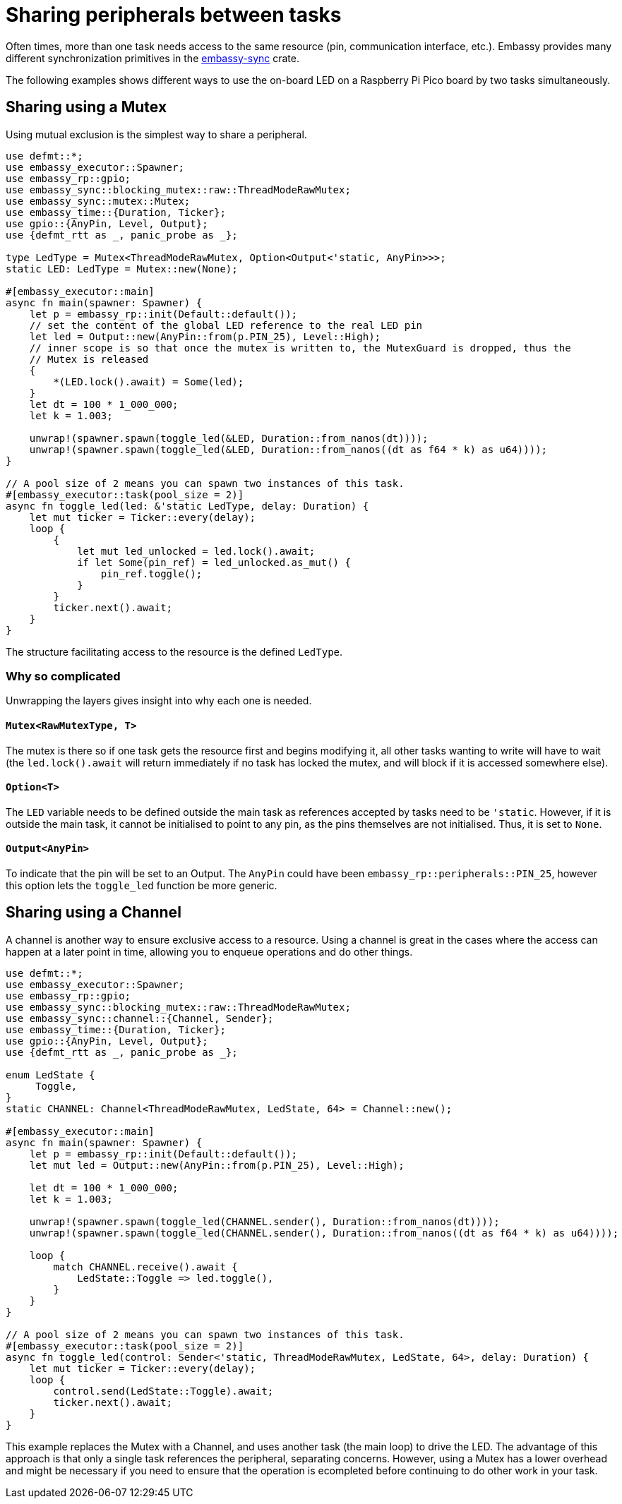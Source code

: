 = Sharing peripherals between tasks

Often times, more than one task needs access to the same resource (pin, communication interface, etc.). Embassy provides many different synchronization primitives in the link:https://crates.io/crates/embassy-sync[embassy-sync] crate.

The following examples shows different ways to use the on-board LED on a Raspberry Pi Pico board by two tasks simultaneously.

== Sharing using a Mutex

Using mutual exclusion is the simplest way to share a peripheral.

[,rust]
----
use defmt::*;
use embassy_executor::Spawner;
use embassy_rp::gpio;
use embassy_sync::blocking_mutex::raw::ThreadModeRawMutex;
use embassy_sync::mutex::Mutex;
use embassy_time::{Duration, Ticker};
use gpio::{AnyPin, Level, Output};
use {defmt_rtt as _, panic_probe as _};

type LedType = Mutex<ThreadModeRawMutex, Option<Output<'static, AnyPin>>>;
static LED: LedType = Mutex::new(None);

#[embassy_executor::main]
async fn main(spawner: Spawner) {
    let p = embassy_rp::init(Default::default());
    // set the content of the global LED reference to the real LED pin
    let led = Output::new(AnyPin::from(p.PIN_25), Level::High);
    // inner scope is so that once the mutex is written to, the MutexGuard is dropped, thus the
    // Mutex is released
    {
        *(LED.lock().await) = Some(led);
    }
    let dt = 100 * 1_000_000;
    let k = 1.003;

    unwrap!(spawner.spawn(toggle_led(&LED, Duration::from_nanos(dt))));
    unwrap!(spawner.spawn(toggle_led(&LED, Duration::from_nanos((dt as f64 * k) as u64))));
}

// A pool size of 2 means you can spawn two instances of this task.
#[embassy_executor::task(pool_size = 2)]
async fn toggle_led(led: &'static LedType, delay: Duration) {
    let mut ticker = Ticker::every(delay);
    loop {
        {
            let mut led_unlocked = led.lock().await;
            if let Some(pin_ref) = led_unlocked.as_mut() {
                pin_ref.toggle();
            }
        }
        ticker.next().await;
    }
}
----

The structure facilitating access to the resource is the defined `LedType`.

=== Why so complicated

Unwrapping the layers gives insight into why each one is needed.

==== `Mutex<RawMutexType, T>`

The mutex is there so if one task gets the resource first and begins modifying it, all other tasks wanting to write will have to wait (the `led.lock().await` will return immediately if no task has locked the mutex, and will block if it is accessed somewhere else). 

==== `Option<T>`

The `LED` variable needs to be defined outside the main task as references accepted by tasks need to be `'static`. However, if it is outside the main task, it cannot be initialised to point to any pin, as the pins themselves are not initialised. Thus, it is set to `None`. 

==== `Output<AnyPin>`

To indicate that the pin will be set to an Output. The `AnyPin` could have been `embassy_rp::peripherals::PIN_25`, however this option lets the `toggle_led` function be more generic. 

== Sharing using a Channel

A channel is another way to ensure exclusive access to a resource. Using a channel is great in the cases where the access can happen at a later point in time, allowing you to enqueue operations and do other things.

[,rust]
----
use defmt::*;
use embassy_executor::Spawner;
use embassy_rp::gpio;
use embassy_sync::blocking_mutex::raw::ThreadModeRawMutex;
use embassy_sync::channel::{Channel, Sender};
use embassy_time::{Duration, Ticker};
use gpio::{AnyPin, Level, Output};
use {defmt_rtt as _, panic_probe as _};

enum LedState {
     Toggle,
}
static CHANNEL: Channel<ThreadModeRawMutex, LedState, 64> = Channel::new();

#[embassy_executor::main]
async fn main(spawner: Spawner) {
    let p = embassy_rp::init(Default::default());
    let mut led = Output::new(AnyPin::from(p.PIN_25), Level::High);

    let dt = 100 * 1_000_000;
    let k = 1.003;

    unwrap!(spawner.spawn(toggle_led(CHANNEL.sender(), Duration::from_nanos(dt))));
    unwrap!(spawner.spawn(toggle_led(CHANNEL.sender(), Duration::from_nanos((dt as f64 * k) as u64))));

    loop {
        match CHANNEL.receive().await {
            LedState::Toggle => led.toggle(),
        }
    }
}

// A pool size of 2 means you can spawn two instances of this task.
#[embassy_executor::task(pool_size = 2)]
async fn toggle_led(control: Sender<'static, ThreadModeRawMutex, LedState, 64>, delay: Duration) {
    let mut ticker = Ticker::every(delay);
    loop {
        control.send(LedState::Toggle).await;
        ticker.next().await;
    }
}
----

This example replaces the Mutex with a Channel, and uses another task (the main loop) to drive the LED. The advantage of this approach is that only a single task references the peripheral, separating concerns. However, using a Mutex has a lower overhead and might be necessary if you need to ensure
that the operation is ecompleted before continuing to do other work in your task.
